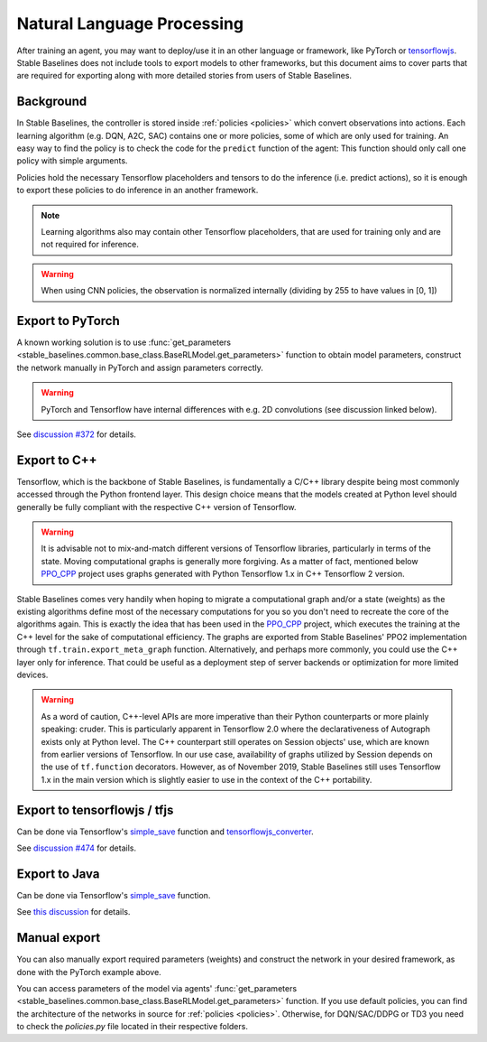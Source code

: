 .. _ML_NLP:


Natural Language Processing
================

After training an agent, you may want to deploy/use it in an other language
or framework, like PyTorch or `tensorflowjs <https://github.com/tensorflow/tfjs>`_.
Stable Baselines does not include tools to export models to other frameworks, but
this document aims to cover parts that are required for exporting along with
more detailed stories from users of Stable Baselines.


Background
----------

In Stable Baselines, the controller is stored inside :ref:`policies <policies>` which convert
observations into actions. Each learning algorithm (e.g. DQN, A2C, SAC) contains
one or more policies, some of which are only used for training. An easy way to find
the policy is to check the code for the ``predict`` function of the agent:
This function should only call one policy with simple arguments.

Policies hold the necessary Tensorflow placeholders and tensors to do the
inference (i.e. predict actions), so it is enough to export these policies
to do inference in an another framework.

.. note::
  Learning algorithms also may contain other Tensorflow placeholders, that are used for training only and are
  not required for inference.


.. warning::
  When using CNN policies, the observation is normalized internally (dividing by 255 to have values in [0, 1])


Export to PyTorch
-----------------

A known working solution is to use :func:`get_parameters <stable_baselines.common.base_class.BaseRLModel.get_parameters>`
function to obtain model parameters, construct the network manually in PyTorch and assign parameters correctly.

.. warning::
  PyTorch and Tensorflow have internal differences with e.g. 2D convolutions (see discussion linked below).


See `discussion #372 <https://github.com/hill-a/stable-baselines/issues/372>`_ for details.


Export to C++
-----------------

Tensorflow, which is the backbone of Stable Baselines, is fundamentally a C/C++ library despite being most commonly accessed
through the Python frontend layer. This design choice means that the models created at Python level should generally be
fully compliant with the respective C++ version of Tensorflow.

.. warning::
   It is advisable not to mix-and-match different versions of Tensorflow libraries, particularly in terms of the state.
   Moving computational graphs is generally more forgiving. As a matter of fact, mentioned below `PPO_CPP <https://github.com/Antymon/ppo_cpp>`_ project uses
   graphs generated with Python Tensorflow 1.x in C++ Tensorflow 2 version.

Stable Baselines comes very handily when hoping to migrate a computational graph and/or a state (weights) as
the existing algorithms define most of the necessary computations for you so you don't need to recreate the core of the algorithms again.
This is exactly the idea that has been used in the `PPO_CPP <https://github.com/Antymon/ppo_cpp>`_ project, which executes the training at the C++ level for the sake of
computational efficiency. The graphs are exported from Stable Baselines' PPO2 implementation through ``tf.train.export_meta_graph``
function. Alternatively, and perhaps more commonly, you could use the C++ layer only for inference. That could be useful
as a deployment step of server backends or optimization for more limited devices.

.. warning::
   As a word of caution, C++-level APIs are more imperative than their Python counterparts or more plainly speaking: cruder.
   This is particularly apparent in Tensorflow 2.0 where the declarativeness of Autograph exists only at Python level. The
   C++ counterpart still operates on Session objects' use, which are known from earlier versions of Tensorflow. In our use case,
   availability of graphs utilized by Session depends on the use of ``tf.function`` decorators. However, as of November 2019, Stable Baselines still
   uses Tensorflow 1.x in the main version which is slightly easier to use in the context of the C++ portability.


Export to tensorflowjs / tfjs
-----------------------------

Can be done via Tensorflow's `simple_save <https://www.tensorflow.org/api_docs/python/tf/saved_model/simple_save>`_ function
and `tensorflowjs_converter <https://www.tensorflow.org/js/tutorials/conversion/import_saved_model>`_.

See `discussion #474 <https://github.com/hill-a/stable-baselines/issues/474>`_ for details.


Export to Java
---------------

Can be done via Tensorflow's `simple_save <https://www.tensorflow.org/api_docs/python/tf/saved_model/simple_save>`_ function.

See `this discussion <https://github.com/hill-a/stable-baselines/issues/329>`_ for details.


Manual export
-------------

You can also manually export required parameters (weights) and construct the
network in your desired framework, as done with the PyTorch example above.

You can access parameters of the model via agents'
:func:`get_parameters <stable_baselines.common.base_class.BaseRLModel.get_parameters>`
function. If you use default policies, you can find the architecture of the networks in
source for :ref:`policies <policies>`. Otherwise, for DQN/SAC/DDPG or TD3 you need to check the `policies.py` file located
in their respective folders.
